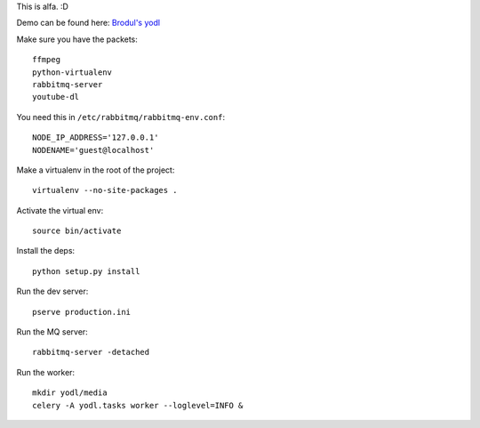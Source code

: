 This is alfa. :D

Demo can be found here:
`Brodul's yodl <http://yodl.brodul.org/>`_

Make sure you have the packets::

    ffmpeg
    python-virtualenv
    rabbitmq-server
    youtube-dl


You need this in ``/etc/rabbitmq/rabbitmq-env.conf``::

    NODE_IP_ADDRESS='127.0.0.1'
    NODENAME='guest@localhost'


Make a virtualenv in the root of the project::

    virtualenv --no-site-packages .


Activate the virtual env::

    source bin/activate


Install the deps::

    python setup.py install


Run the dev server::

    pserve production.ini


Run the MQ server::

    rabbitmq-server -detached


Run the worker::

    mkdir yodl/media
    celery -A yodl.tasks worker --loglevel=INFO &
